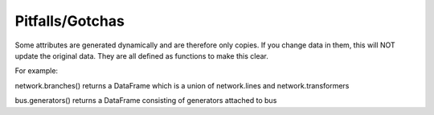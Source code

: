 ################
Pitfalls/Gotchas
################


Some attributes are generated dynamically and are therefore only
copies. If you change data in them, this will NOT update the original
data. They are all defined as functions to make this clear.

For example:

network.branches() returns a DataFrame which is a union of
network.lines and network.transformers

bus.generators() returns a DataFrame consisting of generators attached
to bus
